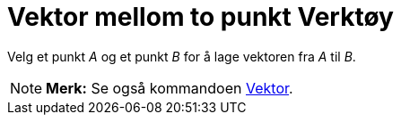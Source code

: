 = Vektor mellom to punkt Verktøy
:page-en: tools/Vector
ifdef::env-github[:imagesdir: /nb/modules/ROOT/assets/images]

Velg et punkt _A_ og et punkt _B_ for å lage vektoren fra _A_ til _B_.

[NOTE]
====

*Merk:* Se også kommandoen xref:/commands/Vektor.adoc[Vektor].

====
